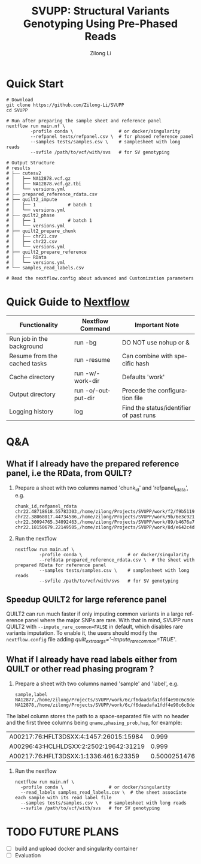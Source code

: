 #+title: SVUPP: Structural Variants Genotyping Using Pre-Phased Reads
#+author: Zilong Li
#+language: en


* Quick Start

#+begin_src shell
# Download
git clone https://github.com/Zilong-Li/SVUPP
cd SVUPP

# Run after preparing the sample sheet and reference panel
nextflow run main.nf \
         -profile conda \                 # or docker/singularity
         --refpanel tests/refpanel.csv \  # for phased reference panel
         --samples tests/samples.csv \    # samplesheet with long reads
         --svfile /path/to/vcf/with/svs   # for SV genotyping

# Output Structure
# results
# ├── cutesv2
# │   ├── NA12878.vcf.gz
# │   ├── NA12878.vcf.gz.tbi
# │   └── versions.yml
# ├── prepared_reference_rdata.csv
# ├── quilt2_impute
# │   ├── 1            # batch 1
# │   └── versions.yml
# ├── quilt2_phase
# │   ├── 1            # batch 1
# │   └── versions.yml
# ├── quilt2_prepare_chunk
# │   ├── chr21.csv
# │   ├── chr22.csv
# │   └── versions.yml
# ├── quilt2_prepare_reference
# │   ├── RData
# │   └── versions.yml
# └── samples_read_labels.csv

# Read the nextflow.config about advanced and Customization parameters
#+end_src

* Quick Guide to [[https://www.nextflow.io/docs/latest/install.html][Nextflow]]


| Functionality                | Nextflow Command   | Important Note                          |
|------------------------------+--------------------+-----------------------------------------|
| Run job in the background    | run -bg            | DO NOT use nohup or &                   |
| Resume from the cached tasks | run -resume        | Can combine with specific hash          |
| Cache directory              | run -w/-work-dir   | Defaults 'work'                         |
| Output directory             | run -o/-output-dir | Precede the configuration file          |
| Logging history              | log                | Find the status/identifier of past runs |

* Q&A

** What if I already have the prepared reference panel, i.e the RData, from QUILT?

1. Prepare a sheet with two columns named 'chunk_id' and 'refpanel_rdata', e.g.
    #+begin_src shell
chunk_id,refpanel_rdata
chr22.48718618.55783303,/home/zilong/Projects/SVUPP/work/f2/f9b51191685bdf2fa893e394a834af/RData/QUILT_prepared_reference.chr22.48718618.55783303.RData
chr22.38068017.44734586,/home/zilong/Projects/SVUPP/work/9b/6e3c921ecb41b2ebe01c8f0d4935ab/RData/QUILT_prepared_reference.chr22.38068017.44734586.RData
chr22.30094765.34092463,/home/zilong/Projects/SVUPP/work/89/b4676a75daf1e493c82e90d8bf1bdd/RData/QUILT_prepared_reference.chr22.30094765.34092463.RData
chr22.18150679.22149505,/home/zilong/Projects/SVUPP/work/8d/e642c4d7d2c6f1ed3c65c3869088d3/RData/QUILT_prepared_reference.chr22.18150679.22149505.RData
#+end_src
2. Run the nextflow
   #+begin_src shell
nextflow run main.nf \
         -profile conda \                 # or docker/singularity
         --refdata prepared_reference_rdata.csv \  # the sheet with prepared RData for reference panel
         --samples tests/samples.csv \    # samplesheet with long reads
         --svfile /path/to/vcf/with/svs   # for SV genotyping
#+end_src

** Speedup QUILT2 for large reference panel

QUILT2 can run much faster if only imputing common variants in a large reference panel where the major SNPs are rare. With that in mind, SVUPP  runs QUILT2 with =--impute_rare_common=FALSE= in default, which disables rare variants imputation. To enable it, the users should modify the =nextflow.config= file adding /quilt_extra_args='--impute_rare_common=TRUE'/.

** What if I already have read labels either from QUILT or other read phasing program ?

1. Prepare a sheet with two columns named 'sample' and 'label', e.g.
   #+begin_src shell
sample,label
NA12877,/home/zilong/Projects/SVUPP/work/6c/f6daadafa1fdf4e90c6c8de4c39181/1/NA12877.haptag.tsv
NA12878,/home/zilong/Projects/SVUPP/work/6c/f6daadafa1fdf4e90c6c8de4c39181/1/NA12878.haptag.tsv
#+end_src

The label column stores the path to a space-separated file with no header and the first three columns being =qname,phasing_prob,hap=, for example:

| A00217:76:HFLT3DSXX:4:1457:26015:15984 |             0.999 | 1 |
| A00296:43:HCLHLDSXX:2:2502:19642:31219 |             0.999 | 2 |
| A00217:76:HFLT3DSXX:1:1336:4616:23359  | 0.500025147658519 | 1 |

2. Run the nextflow
   #+begin_src shell
   nextflow run main.nf \
     -profile conda \                 # or docker/singularity
     --read_labels samples_read_labels.csv \  # the sheet associate each sample with its read label file 
     --samples tests/samples.csv \    # samplesheet with long reads
     --svfile /path/to/vcf/with/svs   # for SV genotyping
#+end_src


* TODO FUTURE PLANS
- [ ] build and upload docker and singularity container
- [ ] Evaluation

